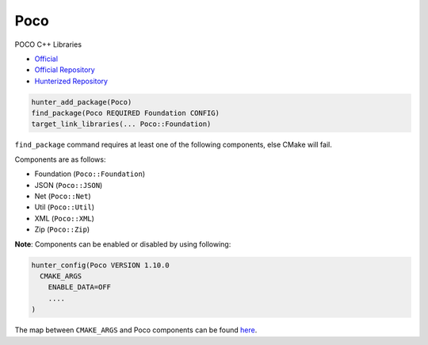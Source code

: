 .. spelling::

    Poco
    Util

.. index:: networking ; Poco

.. _pkg.Poco:

Poco
=======

POCO C++ Libraries

-  `Official <https://https://pocoproject.org>`__
-  `Official Repository <https://github.com/pocoproject/poco>`__
-  `Hunterized Repository <https://github.com/cpp-pm/poco>`__

.. code-block:: cmake

    hunter_add_package(Poco)
    find_package(Poco REQUIRED Foundation CONFIG)
    target_link_libraries(... Poco::Foundation)

``find_package`` command requires at least one of the following
components, else CMake will fail.

Components are as follows:

- Foundation (``Poco::Foundation``)
- JSON (``Poco::JSON``)
- Net (``Poco::Net``)
- Util (``Poco::Util``)
- XML (``Poco::XML``)
- Zip (``Poco::Zip``)


**Note**: Components can be enabled or disabled by using following:

.. code-block:: cmake

  hunter_config(Poco VERSION 1.10.0
    CMAKE_ARGS
      ENABLE_DATA=OFF
      ....
  )

The map between ``CMAKE_ARGS`` and Poco components can be found
`here <https://pocoproject.org/docs/00200-GettingStarted.html#9>`__.
